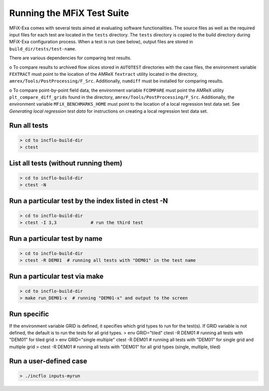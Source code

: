 Running the MFiX Test Suite
===========================

MFiX-Exa comes with several tests aimed at evaluating software
functionalities. The source files as well as the required input files
for each test are located in the ``tests`` directory. The ``tests``
directory is copied to the build directory during MFiX-Exa configuration
process. When a test is run (see below), output files are stored in
``build_dir/tests/test-name``.

There are various dependencies for comparing test results.

o To compare results to archived flow slices stored in ``AUTOTEST``
directories with the case files, the environment variable ``FEXTRACT``
must point to the location of the AMReX ``fextract`` utility located in
the directory, ``amrex/Tools/PostProcessing/F_Src``. Additionally,
``numdiff`` must be installed for comparing results.

o To compare point-by-point field data, the environment variable
``FCOMPARE`` must point the AMReX utility ``plt_compare_diff_grids``
found in the directory, ``amrex/Tools/PostProcessing/F_Src``.
Additionally, the environment variable ``MFiX_BENCHMARKS_HOME`` must
point to the location of a local regression test data set. See
*Generating local regression test data* for instructions on creating a
local regression test data set.

Run all tests
-------------

.. code:: shell

    > cd to incflo-build-dir
    > ctest

List all tests (without running them)
-------------------------------------

.. code:: shell

    > cd to incflo-build-dir
    > ctest -N

Run a particular test by the index listed in ctest -N
-----------------------------------------------------

.. code:: shell

    > cd to incflo-build-dir
    > ctest -I 3,3             # run the third test

Run a particular test by name
-----------------------------

.. code:: shell

    > cd to incflo-build-dir
    > ctest -R DEM01  # running all tests with "DEM01" in the test name

Run a particular test via make
------------------------------

.. code:: shell

    > cd to incflo-build-dir
    > make run_DEM01-x  # running "DEM01-x" and output to the screen

Run specific
------------

If the environment variable GRID is defined, it specifies which grid
types to run for the test(s). If GRID variable is not defined, the
default is to run the tests for all grid types. > env GRID="tiled" ctest
-R DEM01 # running all tests with "DEM01" for tiled grid > env
GRID="single multiple" ctest -R DEM01 # running all tests with "DEM01"
for single grid and multiple grid > ctest -R DEM01 # running all tests
with "DEM01" for all grid types (single, multiple, tiled)

Run a user-defined case
-----------------------

.. code:: shell

    > ./incflo inputs-myrun


